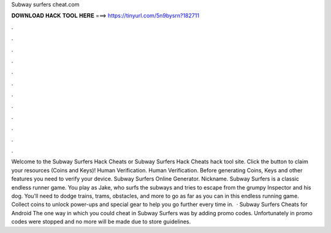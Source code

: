 Subway surfers cheat.com

𝐃𝐎𝐖𝐍𝐋𝐎𝐀𝐃 𝐇𝐀𝐂𝐊 𝐓𝐎𝐎𝐋 𝐇𝐄𝐑𝐄 ===> https://tinyurl.com/5n9bysrn?182711

.

.

.

.

.

.

.

.

.

.

.

.

Welcome to the Subway Surfers Hack Cheats or Subway Surfers Hack Cheats hack tool site. Click the button to claim your resources (Coins and Keys)! Human Verification. Human Verification. Before generating Coins, Keys and other features you need to verify your device. Subway Surfers Online Generator. Nickname. Subway Surfers is a classic endless runner game. You play as Jake, who surfs the subways and tries to escape from the grumpy Inspector and his dog. You'll need to dodge trains, trams, obstacles, and more to go as far as you can in this endless running game. Collect coins to unlock power-ups and special gear to help you go further every time in.  · Subway Surfers Cheats for Android The one way in which you could cheat in Subway Surfers was by adding promo codes. Unfortunately in promo codes were stopped and no more will be made due to store guidelines.